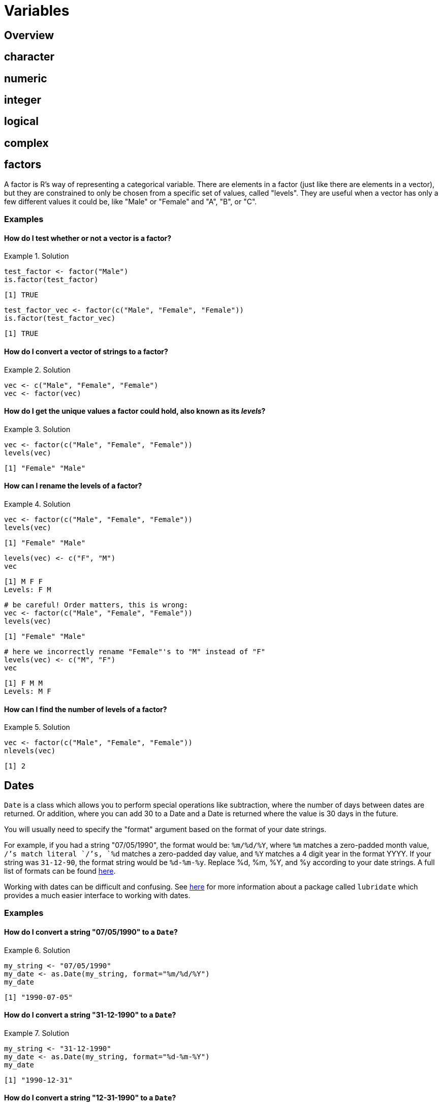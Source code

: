 = Variables

== Overview

== character

== numeric

== integer

== logical

== complex

== factors

A factor is R's way of representing a categorical variable. There are elements in a factor (just like there are elements in a vector), but they are constrained to only be chosen from a specific set of values, called "levels". They are useful when a vector has only a few different values it could be, like "Male" or "Female" and "A", "B", or "C".

=== Examples

==== How do I test whether or not a vector is a factor?

.Solution
====
[source, r]
----
test_factor <- factor("Male")
is.factor(test_factor)
----

----
[1] TRUE
----

[source,r]
----
test_factor_vec <- factor(c("Male", "Female", "Female"))
is.factor(test_factor_vec)
----

----
[1] TRUE
----
====

==== How do I convert a vector of strings to a factor?

.Solution
====
[source, r]
----
vec <- c("Male", "Female", "Female")
vec <- factor(vec)
----
====

==== How do I get the unique values a factor could hold, also known as its _levels_?

.Solution
====
[source, r]
----
vec <- factor(c("Male", "Female", "Female"))
levels(vec)
----

----
[1] "Female" "Male"
----
====

==== How can I rename the levels of a factor?

.Solution
====
[source, r]
----
vec <- factor(c("Male", "Female", "Female"))
levels(vec)
----

----
[1] "Female" "Male"
----

[source,r]
----
levels(vec) <- c("F", "M")
vec
----

----
[1] M F F
Levels: F M
----

[source,r]
----
# be careful! Order matters, this is wrong:
vec <- factor(c("Male", "Female", "Female"))
levels(vec)
----

----
[1] "Female" "Male"
----

[source,r]
----
# here we incorrectly rename "Female"'s to "M" instead of "F"
levels(vec) <- c("M", "F")
vec
----

----
[1] F M M
Levels: M F
----
====

==== How can I find the number of levels of a factor?

.Solution
====
[source, r]
----
vec <- factor(c("Male", "Female", "Female"))
nlevels(vec)
----

----
[1] 2
----
====

== Dates

`Date` is a class which allows you to perform special operations like subtraction, where the number of days between dates are returned. Or addition, where you can add 30 to a Date and a Date is returned where the value is 30 days in the future.

You will usually need to specify the "format" argument based on the format of your date strings. 

For example, if you had a string "07/05/1990", the format would be: `%m/%d/%Y`, where `%m` matches a zero-padded month value, `/`'s match literal `/`'s, `%d` matches a zero-padded day value, and `%Y` matches a 4 digit year in the format YYYY. If your string was `31-12-90`, the format string would be `%d-%m-%y`. Replace %d, %m, %Y, and %y according to your date strings. A full list of formats can be found https://www.stat.berkeley.edu/~s133/dates.html[here].

Working with dates can be difficult and confusing. See xref:lubridate.adoc[here] for more information about a package called `lubridate` which provides a much easier interface to working with dates.

=== Examples

==== How do I convert a string "07/05/1990" to a `Date`?

.Solution
====
[source, r]
----
my_string <- "07/05/1990"
my_date <- as.Date(my_string, format="%m/%d/%Y")
my_date
----

----
[1] "1990-07-05"
----
====

==== How do I convert a string "31-12-1990" to a `Date`?

.Solution
====
[source, r]
----
my_string <- "31-12-1990"
my_date <- as.Date(my_string, format="%d-%m-%Y")
my_date
----

----
[1] "1990-12-31"
----
====

==== How do I convert a string "12-31-1990" to a `Date`?

.Solution
====
[source, r]
----
my_string <- "12-31-1990"
my_date <- as.Date(my_string, format="%m-%d-%Y")
my_date
----

----
[1] "1990-12-31"
----
====

==== How do I convert a string "31121990" to a `Date`?

.Solution
====
[source, r]
----
my_string <- "31121990"
my_date <- as.Date(my_string, format="%d%m%Y")
my_date
----

----
[1] "1990-12-31"
----
====

== `NA` & `NaN` & `NULL`

`NA`::

`NA` stands for not available. In general, this represents a missing value or a lack of data. _Technically_, `NA` is a logical value. You can test this with the following code.

[source,r]
----
class(NA)
----

`NaN`::
`NaN` stands for not a number. This is a special value that is used to indicate that there is a result, it just cannot be represented as a number (for example the result of 0/0). _Technically_, `NaN` is a numeric value. You can test this with the following code.

[source,r]
----
class(NaN)
----

`NULL`::

If you have an understanding of `NULL` from other programming languages, you can carry it over to R. Otherwise, it is safe to think of `NULL` as something that is neither `TRUE` nor `FALSE`. _Technically_, `NULL` is its own thing. It is not a logical value, numeric value, etc. `NULL` is commonly used to represent an empty object or something that exists but isn't really defined. When trying to distinguish between `NA` and `NULL`, think of `NA` as a missing value, and `NULL` as an undefined value.

=== Examples

==== How do I tell if a value is `NA`?

.Solution
====
[source, r]
----
# test if a value is NA.
value <- NA
is.na(value)
----

----
[1] TRUE
----

[source,r]
----
# does is.nan return TRUE for NA?
is.nan(value)
----

----
[1] FALSE
----
====

==== How do I tell if a value is `NaN`?

.Solution
====
[source, r]
----
# test if a value is NaN.
value <- NaN
is.nan(value)
----

----
[1] TRUE
----

[source,r]
----
value <- 0/0
is.nan(value)
----

----
[1] TRUE
----

[source,r]
----
# does is.na return TRUE for NaN?
is.na(value)
----

----
[1] TRUE
----
====

==== How do I tell if a value is `NULL`?

.Solution
====
[source, r]
----
# test if a value is NULL.
value <- NULL
is.null(value)
----

----
[1] TRUE
----

[source,r]
----
class(value)
----

----
[1] "NULL"
----

[source,r]
----
# does is.na return TRUE for NULL?
is.na(value)
----

----
logical(0) # no
----
====

== Resources

https://swcarpentry.github.io/r-novice-inflammation/13-supp-data-structures/[SWCarpentry Data Types and Structures]

A good overview of the various data types in R.

https://www.r-bloggers.com/2010/04/r-na-vs-null/[R-Bloggers, NA vs. NULL]

A good writeup on the differences between `NA` and `NULL`.